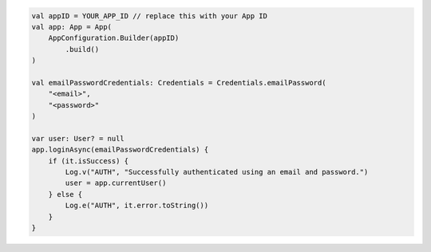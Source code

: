 .. code-block:: kotlin

   val appID = YOUR_APP_ID // replace this with your App ID
   val app: App = App(
       AppConfiguration.Builder(appID)
           .build()
   )

   val emailPasswordCredentials: Credentials = Credentials.emailPassword(
       "<email>",
       "<password>"
   )

   var user: User? = null
   app.loginAsync(emailPasswordCredentials) {
       if (it.isSuccess) {
           Log.v("AUTH", "Successfully authenticated using an email and password.")
           user = app.currentUser()
       } else {
           Log.e("AUTH", it.error.toString())
       }
   }
